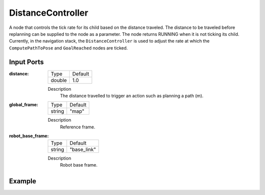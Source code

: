 .. bt_decorators:

DistanceController
==================

A node that controls the tick rate for its child based on the distance traveled. 
The distance to be traveled before replanning can be supplied to the node as a parameter. 
The node returns RUNNING when it is not ticking its child. Currently, in the navigation 
stack, the ``DistanceController`` is used to adjust the rate at which the ``ComputePathToPose`` and ``GoalReached`` nodes are ticked.

Input Ports
-----------

:distance:

  ====== =======
  Type   Default
  ------ -------
  double  1.0
  ====== =======

  Description
      The distance travelled to trigger an action such as planning a path (m).

:global_frame:

  ====== =======
  Type   Default
  ------ -------
  string "map"
  ====== =======

  Description
    	Reference frame.

:robot_base_frame:

  ====== ===========
  Type   Default
  ------ -----------
  string "base_link"
  ====== ===========

  Description
    	Robot base frame.

Example
-------

.. code-block:: xml
